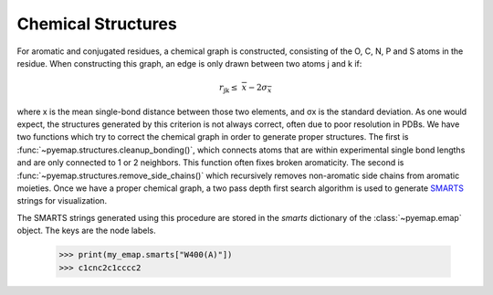 Chemical Structures
===================
For aromatic and conjugated residues, a chemical graph is constructed, consisting of the O, C, N, P and S atoms in the residue. 
When constructing this graph, an edge is only drawn between two atoms j and k if:

.. math::
   r_{\text{jk}} \leq \ \ \overline{x} - 2\sigma_{\overline{x}}

where x is the mean single-bond distance between those two elements,
and σx is the standard deviation. As one would expect, the structures generated by this criterion is not always correct, 
often due to poor resolution in PDBs. We have two functions which try to correct the chemical graph in order to 
generate proper structures. The first is :func:`~pyemap.structures.cleanup_bonding()`, which connects atoms that are 
within experimental single bond lengths and are only connected to 1 or 2 neighbors. This function often fixes broken aromaticity. 
The second is :func:`~pyemap.structures.remove_side_chains()` which recursively removes non-aromatic side chains from aromatic moieties. Once we have 
a proper chemical graph, a two pass depth first search algorithm is used to generate SMARTS_ strings for visualization.

The SMARTS strings generated using this procedure are stored in the `smarts` dictionary of the
:class:`~pyemap.emap` object. The keys are the node labels.

    >>> print(my_emap.smarts["W400(A)"])
    >>> c1cnc2c1cccc2

.. _SMARTS: https://en.wikipedia.org/wiki/SMILES_arbitrary_target_specification

.. autosummary::
   :toctree: autosummary

   pyemap.structures.buildSmarts
   pyemap.structures.getClosures
   pyemap.structures.getSimpleSmarts
   pyemap.structures.cleanup_bonding
   pyemap.structures.remove_side_chains
